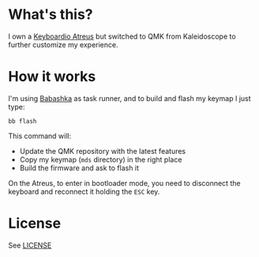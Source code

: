 * What's this?

I own a [[https://shop.keyboard.io/products/keyboardio-atreus][Keyboardio Atreus]] but switched to QMK from Kaleidoscope to
further customize my experience.

* How it works

I'm using [[https://book.babashka.org/][Babashka]] as task runner, and to build and flash my keymap I
just type:

#+begin_src shell
  bb flash
#+end_src

This command will:
- Update the QMK repository with the latest features
- Copy my keymap (~mds~ directory) in the right place
- Build the firmware and ask to flash it

On the Atreus, to enter in bootloader mode, you need to disconnect the
keyboard and reconnect it holding the ~ESC~ key.

* License

See [[file:LICENSE][LICENSE]]
